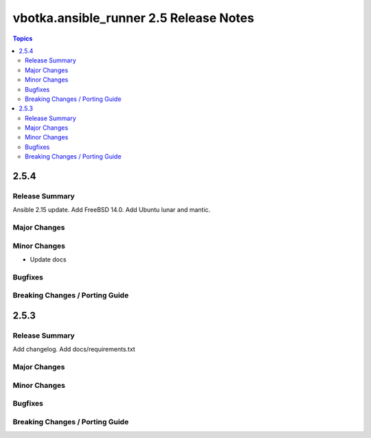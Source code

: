 =======================================
vbotka.ansible_runner 2.5 Release Notes
=======================================

.. contents:: Topics


2.5.4
=====

Release Summary
---------------

Ansible 2.15 update. Add FreeBSD 14.0. Add Ubuntu lunar and mantic.

Major Changes
-------------

Minor Changes
-------------
* Update docs

Bugfixes
--------

Breaking Changes / Porting Guide
--------------------------------


2.5.3
=====

Release Summary
---------------
Add changelog. Add docs/requirements.txt

Major Changes
-------------

Minor Changes
-------------

Bugfixes
--------

Breaking Changes / Porting Guide
--------------------------------
